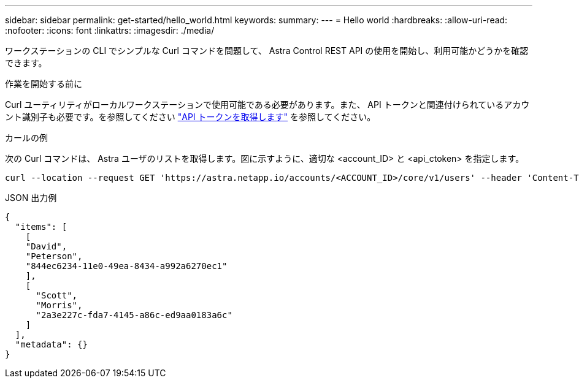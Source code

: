 ---
sidebar: sidebar 
permalink: get-started/hello_world.html 
keywords:  
summary:  
---
= Hello world
:hardbreaks:
:allow-uri-read: 
:nofooter: 
:icons: font
:linkattrs: 
:imagesdir: ./media/


[role="lead"]
ワークステーションの CLI でシンプルな Curl コマンドを問題して、 Astra Control REST API の使用を開始し、利用可能かどうかを確認できます。

.作業を開始する前に
Curl ユーティリティがローカルワークステーションで使用可能である必要があります。また、 API トークンと関連付けられているアカウント識別子も必要です。を参照してください link:get_api_token.html["API トークンを取得します"] を参照してください。

.カールの例
次の Curl コマンドは、 Astra ユーザのリストを取得します。図に示すように、適切な <account_ID> と <api_ctoken> を指定します。

[source, curl]
----
curl --location --request GET 'https://astra.netapp.io/accounts/<ACCOUNT_ID>/core/v1/users' --header 'Content-Type: application/json' --header 'Authorization: Bearer <API_TOKEN>'
----
.JSON 出力例
[source, json]
----
{
  "items": [
    [
    "David",
    "Peterson",
    "844ec6234-11e0-49ea-8434-a992a6270ec1"
    ],
    [
      "Scott",
      "Morris",
      "2a3e227c-fda7-4145-a86c-ed9aa0183a6c"
    ]
  ],
  "metadata": {}
}
----
